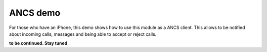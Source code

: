 ANCS demo
=========

For those who have an iPhone, this demo shows how to use this module as a ANCS client.
This allows to be notified about incoming calls, messages and being able to accept or reject calls.

**to be continued. Stay tuned**
